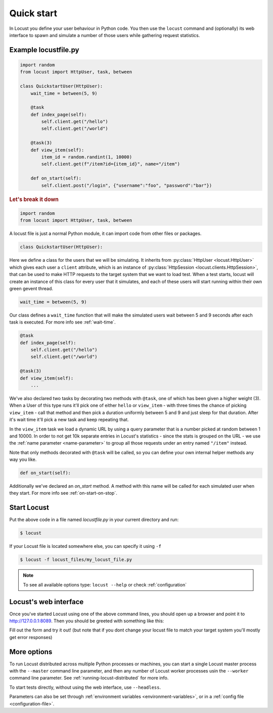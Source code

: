 =============
Quick start
=============

In Locust you define your user behaviour in Python code. You then use the ``locust`` command and (optionally) its web interface to spawn and simulate a number of those users while gathering request statistics.



Example locustfile.py
=====================
.. code-block:: python

    import random
    from locust import HttpUser, task, between

    class QuickstartUser(HttpUser):
        wait_time = between(5, 9)

        @task
        def index_page(self):
            self.client.get("/hello")
            self.client.get("/world")
        
        @task(3)
        def view_item(self):
            item_id = random.randint(1, 10000)
            self.client.get(f"/item?id={item_id}", name="/item")
        
        def on_start(self):
            self.client.post("/login", {"username":"foo", "password":"bar"})


.. rubric:: Let's break it down

.. code-block:: python

    import random
    from locust import HttpUser, task, between

A locust file is just a normal Python module, it can import code from other files or packages.

.. code-block:: python

    class QuickstartUser(HttpUser):

Here we define a class for the users that we will be simulating. It inherits from 
:py:class:`HttpUser <locust.HttpUser>` which gives each user a ``client`` attribute,
which is an instance of :py:class:`HttpSession <locust.clients.HttpSession>`, that 
can be used to make HTTP requests to the target system that we want to load test. When a test starts, 
locust will create an instance of this class for every user that it simulates, and each of these 
users will start running within their own green gevent thread.

.. code-block:: python

    wait_time = between(5, 9)

Our class defines a ``wait_time`` function that will make the simulated users wait between 5 and 9 seconds after each task 
is executed. For more info see :ref:`wait-time`.

.. code-block:: python

    @task
    def index_page(self):
        self.client.get("/hello")
        self.client.get("/world")
    
    @task(3)
    def view_item(self):
        ...

We've also declared two tasks by decorating two methods with ``@task``, one of which has been given a higher weight (3). 
When a User of this type runs it'll pick one of either ``hello`` or ``view_item`` - with three times the chance of picking 
``view_item`` - call that method and then pick a duration uniformly between 5 and 9 and just sleep for that duration. 
After it's wait time it'll pick a new task and keep repeating that.

.. code-block:: python
    :emphasize-lines: 4,4
    
    @task(3)
    def view_item(self):
        item_id = random.randint(1, 10000)
        self.client.get(f"/item?id={item_id}", name="/item")

In the ``view_item`` task we load a dynamic URL by using a query parameter that is a number picked at random between 
1 and 10000. In order to not get 10k separate entries in Locust's statistics - since the stats is grouped on the URL - we use 
the :ref:`name parameter <name-parameter>` to group all those requests under an entry named ``"/item"`` instead.

Note that only methods decorated with ``@task`` will be called, so you can define your own internal helper methods any way you like.

.. code-block:: python

    def on_start(self):

Additionally we've declared an `on_start` method. A method with this name will be called for each simulated 
user when they start. For more info see :ref:`on-start-on-stop`.

Start Locust
============

Put the above code in a file named *locustfile.py* in your current directory and run:

.. code-block:: console

    $ locust


If your Locust file is located somewhere else, you can specify it using ``-f``

.. code-block:: console

    $ locust -f locust_files/my_locust_file.py

.. note::

    To see all available options type: ``locust --help`` or check :ref:`configuration`

Locust's web interface
==============================

Once you've started Locust using one of the above command lines, you should open up a browser
and point it to http://127.0.0.1:8089. Then you should be greeted with something like this:

.. image:: images/webui-splash-screenshot.png

Fill out the form and try it out! (but note that if you dont change your locust file to match your target system you'll mostly get error responses)

.. image:: images/webui-running-statistics.png

.. image:: images/webui-running-charts.png


More options
============

To run Locust distributed across multiple Python processes or machines, you can start a single Locust master process 
with the ``--master`` command line parameter, and then any number of Locust worker processes usin the ``--worker`` 
command line parameter. See :ref:`running-locust-distributed` for more info.

To start tests directly, without using the web interface, use ``--headless``. 

Parameters can also be set through :ref:`environment variables <environment-variables>`, or in a
:ref:`config file <configuration-file>`.
